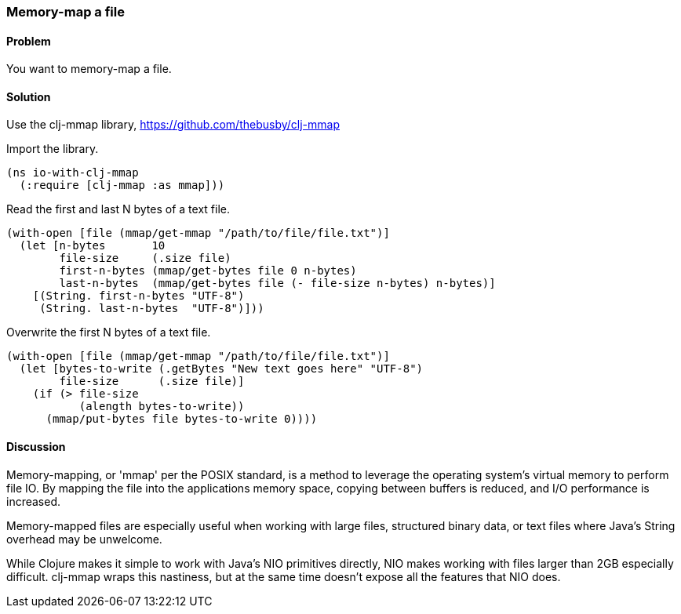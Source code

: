 [au="Alan Busby"]
=== Memory-map a file

==== Problem

You want to memory-map a file.

==== Solution

Use the +clj-mmap+ library, https://github.com/thebusby/clj-mmap

Import the library.

[source,clojure]
----
(ns io-with-clj-mmap
  (:require [clj-mmap :as mmap]))
----

Read the first and last N bytes of a text file.

[source,clojure]
----
(with-open [file (mmap/get-mmap "/path/to/file/file.txt")]
  (let [n-bytes       10
        file-size     (.size file)        
        first-n-bytes (mmap/get-bytes file 0 n-bytes)
        last-n-bytes  (mmap/get-bytes file (- file-size n-bytes) n-bytes)]
    [(String. first-n-bytes "UTF-8")
     (String. last-n-bytes  "UTF-8")]))
----

Overwrite the first N bytes of a text file.

[source,clojure]
----
(with-open [file (mmap/get-mmap "/path/to/file/file.txt")]
  (let [bytes-to-write (.getBytes "New text goes here" "UTF-8")
        file-size      (.size file)]
    (if (> file-size
           (alength bytes-to-write))
      (mmap/put-bytes file bytes-to-write 0))))
----

==== Discussion

Memory-mapping, or 'mmap' per the POSIX standard, is a method to 
leverage the operating system's virtual memory to perform file IO.
By mapping the file into the applications memory space, copying
between buffers is reduced, and I/O performance is increased.

Memory-mapped files are especially useful when working with large files, 
structured binary data, or text files where Java's String overhead may be
unwelcome.

While Clojure makes it simple to work with Java's NIO primitives directly,
NIO makes working with files larger than 2GB especially difficult. clj-mmap 
wraps this nastiness, but at the same time doesn't expose all the features 
that NIO does.

